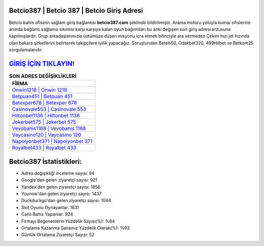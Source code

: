 ﻿Betcio387 | Betcio 387 | Betcio Giriş Adresi
===================================

.. image:: images/betcio-giris.jpg
   :width: 600
   
Betcio bahis ofisinin sağlam giriş bağlantısı **betcio387.com** şeklinde bildirilmiştir. Arama motoru yoluyla kumar ofislerine anında bağlantı sağlama sıkıntısı karşı karşıya kalan oyun bağımlıları bu anki değişen son giriş adresi arzusuna kapılmışlardır. Grup arkadaşlarımızla üstümüze düşen misyonu icra etmek bilinciyle ara vermeden Çekim hızı jet hızında olan bakara şirketlerini belirterek takipçilere iyilik yapacağız. Soruşturulan Betelli50, Odakbet320, 499Hilbet ve Betkom25 sorgulamalarıdır.

`GİRİŞ İÇİN TIKLAYIN! <https://urlday.cc/git>`_
==============

.. list-table:: **SON ADRES DEĞİŞİKLİKLERİ**
   :widths: 100
   :header-rows: 1

   * - FİRMA
   * - `Onwin1218 | Onwin 1218 <onwin1218-onwin-1218-onwin-giris-adresi.html>`_
   * - `Betpuan451 | Betpuan 451 <betpuan451-betpuan-451-betpuan-giris-adresi.html>`_
   * - `Betexper678 | Betexper 678 <betexper678-betexper-678-betexper-giris-adresi.html>`_	 
   * - `Casinovale553 | Casinovale 553 <casinovale553-casinovale-553-casinovale-giris-adresi.html>`_	 
   * - `Hiltonbet1136 | Hiltonbet 1136 <hiltonbet1136-hiltonbet-1136-hiltonbet-giris-adresi.html>`_ 
   * - `Jokerbet575 | Jokerbet 575 <jokerbet575-jokerbet-575-jokerbet-giris-adresi.html>`_
   * - `Vevobahis1168 | Vevobahis 1168 <vevobahis1168-vevobahis-1168-vevobahis-giris-adresi.html>`_	 
   * - `Vaycasino120 | Vaycasino 120 <vaycasino120-vaycasino-120-vaycasino-giris-adresi.html>`_
   * - `Napolyonbet371 | Napolyonbet 371 <napolyonbet371-napolyonbet-371-napolyonbet-giris-adresi.html>`_
   * - `Royalbet433 | Royalbet 433 <royalbet433-royalbet-433-royalbet-giris-adresi.html>`_
	 
Betcio387 İstatistikleri:
===================================	 
* Adres değişikliği inceleme sayısı: 94
* Google'dan gelen ziyaretçi sayısı: 921
* Yandex'den gelen ziyaretçi sayısı: 1856
* Younow'dan gelen ziyaretçi sayısı: 1437
* Duckduckgo'dan gelen ziyaretçi sayısı: 1044
* Slot Oyunu Oynayanlar: 1631
* Canlı Bahis Yapanlar: 924
* Firmayı Beğenenlerin Yüzdelik Sayısı(%): %64
* Ortalama Kazanma Şansınız Yüzdelik Olarak(%): %93
* Günlük Ortalama Ziyaretçi Sayısı: 52
